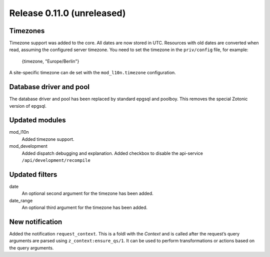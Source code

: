 Release 0.11.0 (unreleased)
===========================

Timezones
---------

Timezone support was added to the core. All dates are now stored in UTC.
Resources with old dates are converted when read, assuming the configured server timezone.
You need to set the timezone in the ``priv/config`` file, for example:

    {timezone, "Europe/Berlin"}

A site-specific timezone can de set with the ``mod_l10n.timezone`` configuration.


Database driver and pool
------------------------

The database driver and pool has been replaced by standard epgsql and poolboy.
This removes the special Zotonic version of epgsql.

Updated modules
---------------

mod_l10n
  Added timezone support.

mod_development
  Added dispatch debugging and explanation.
  Added checkbox to disable the api-service ``/api/development/recompile``


Updated filters
---------------

date
    An optional second argument for the timezone has been added.

date_range
    An optional third argument for the timezone has been added.


New notification
----------------

Added the notification ``request_context``. This is a foldl with the `Context` and is 
called after the request’s query arguments are parsed using ``z_context:ensure_qs/1``.
It can be used to perform transformations or actions based on the query arguments.
